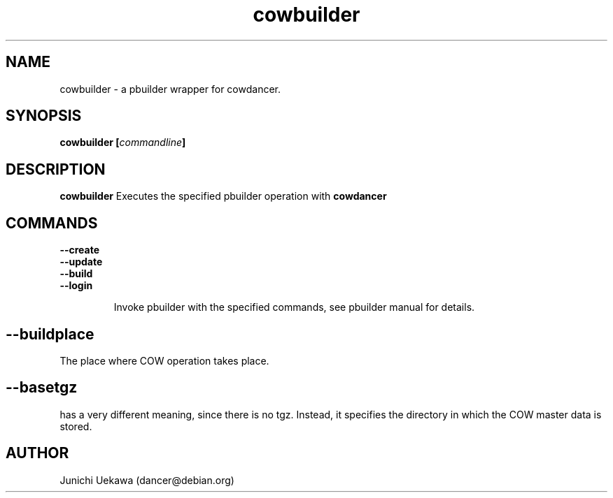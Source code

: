 .TH "cowbuilder" 8 "2006 May 24" "cowdancer" "cowdancer"
.SH "NAME"
cowbuilder \- a pbuilder wrapper for cowdancer.
.SH SYNOPSIS
.BI "cowbuilder [" "commandline" "]"
.SH DESCRIPTION
.B cowbuilder
Executes the specified pbuilder operation with
.B cowdancer

.SH "COMMANDS"
.TP
.B "--create"

.TP
.B "--update"

.TP
.B "--build"

.TP
.B "--login"

Invoke pbuilder with the specified commands, see pbuilder manual for
details.

.SH
.B "--buildplace"

The place where COW operation takes place.

.SH
.B "--basetgz" 
has a very different meaning, since there is no tgz.
Instead, it specifies the directory in which the COW master data is stored.

.SH "AUTHOR"
Junichi Uekawa (dancer@debian.org)
